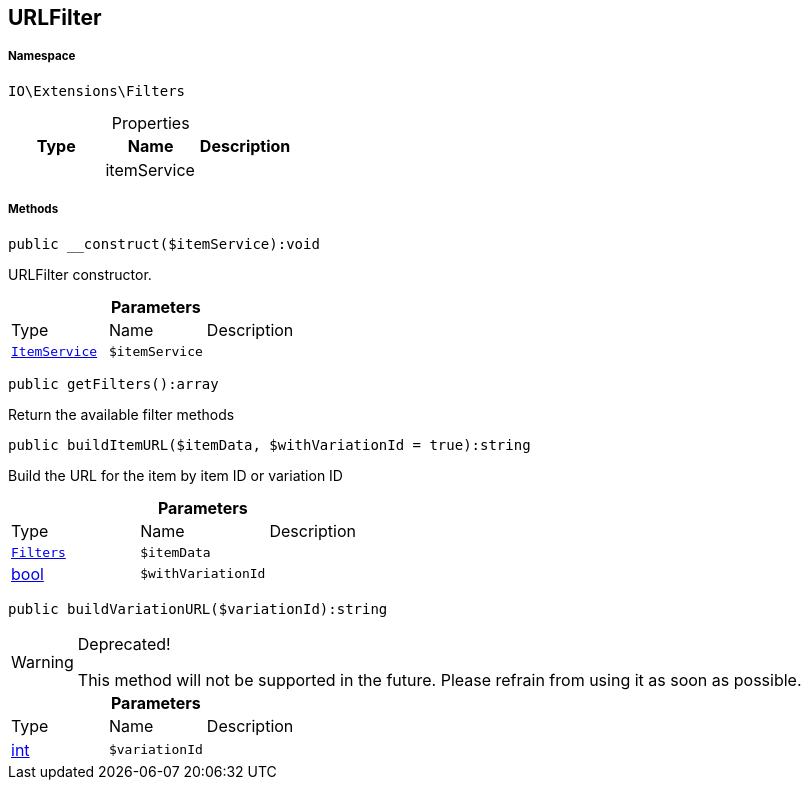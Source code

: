 :table-caption!:
:example-caption!:
:source-highlighter: prettify
:sectids!:
[[io__urlfilter]]
== URLFilter





===== Namespace

`IO\Extensions\Filters`





.Properties
|===
|Type |Name |Description

|
    |itemService
    |
|===


===== Methods

[source%nowrap, php]
----

public __construct($itemService):void

----

    





URLFilter constructor.

.*Parameters*
|===
|Type |Name |Description
|        xref:Miscellaneous.adoc#miscellaneous_filters_itemservice[`ItemService`]
a|`$itemService`
|
|===


[source%nowrap, php]
----

public getFilters():array

----

    





Return the available filter methods

[source%nowrap, php]
----

public buildItemURL($itemData, $withVariationId = true):string

----

    





Build the URL for the item by item ID or variation ID

.*Parameters*
|===
|Type |Name |Description
|        xref:Miscellaneous.adoc#miscellaneous_extensions_filters[`Filters`]
a|`$itemData`
|

|link:http://php.net/bool[bool^]
a|`$withVariationId`
|
|===


[source%nowrap, php]
----

public buildVariationURL($variationId):string

----

[WARNING]
.Deprecated! 
====

This method will not be supported in the future. Please refrain from using it as soon as possible.

====
    







.*Parameters*
|===
|Type |Name |Description
|link:http://php.net/int[int^]
a|`$variationId`
|
|===


